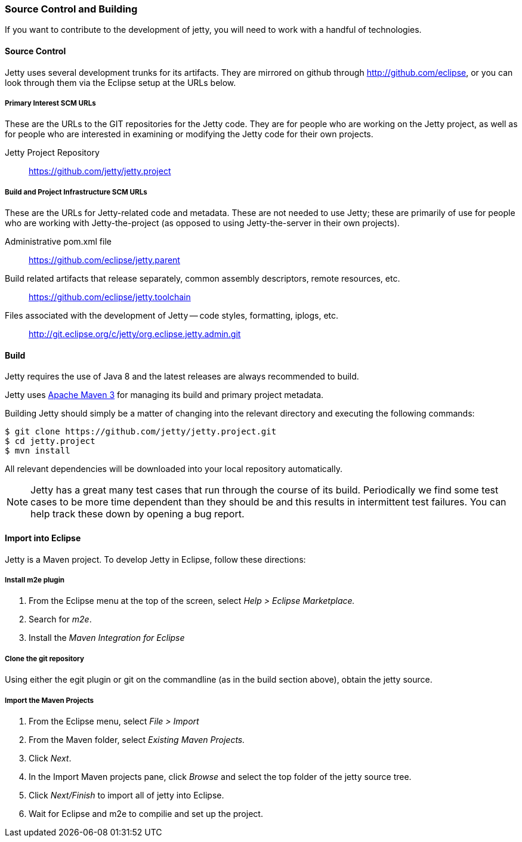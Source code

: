//
//  ========================================================================
//  Copyright (c) 1995-2022 Mort Bay Consulting Pty Ltd and others.
//  ========================================================================
//  All rights reserved. This program and the accompanying materials
//  are made available under the terms of the Eclipse Public License v1.0
//  and Apache License v2.0 which accompanies this distribution.
//
//      The Eclipse Public License is available at
//      http://www.eclipse.org/legal/epl-v10.html
//
//      The Apache License v2.0 is available at
//      http://www.opensource.org/licenses/apache2.0.php
//
//  You may elect to redistribute this code under either of these licenses.
//  ========================================================================
//

[[contributing-source-build]]
=== Source Control and Building

If you want to contribute to the development of jetty, you will need to work with a handful of technologies.

[[contributing-source]]
==== Source Control

Jetty uses several development trunks for its artifacts.
They are mirrored on github through http://github.com/eclipse, or you can look through them via the Eclipse setup at the URLs below.

===== Primary Interest SCM URLs

These are the URLs to the GIT repositories for the Jetty code.
They are for people who are working on the Jetty project, as well as for people who are interested in examining or modifying the Jetty code for their own projects.

Jetty Project Repository::
  https://github.com/jetty/jetty.project

===== Build and Project Infrastructure SCM URLs

These are the URLs for Jetty-related code and metadata.
These are not needed to use Jetty; these are primarily of use for people who are working with Jetty-the-project (as opposed to using Jetty-the-server in their own projects).

Administrative pom.xml file::
  https://github.com/eclipse/jetty.parent
Build related artifacts that release separately, common assembly descriptors, remote resources, etc.::
  https://github.com/eclipse/jetty.toolchain
Files associated with the development of Jetty -- code styles, formatting, iplogs, etc.::
  http://git.eclipse.org/c/jetty/org.eclipse.jetty.admin.git

==== Build

Jetty requires the use of Java 8 and the latest releases are always recommended to build.

Jetty uses http://maven.apache.org/[Apache Maven 3] for managing its build and primary project metadata.

Building Jetty should simply be a matter of changing into the relevant directory and executing the following commands:

[source, screen]
----

$ git clone https://github.com/jetty/jetty.project.git
$ cd jetty.project
$ mvn install

    
----

All relevant dependencies will be downloaded into your local repository automatically.

[NOTE]
====
Jetty has a great many test cases that run through the course of its build.
Periodically we find some test cases to be more time dependent than they should be and this results in intermittent test failures.
You can help track these down by opening a bug report.
====
==== Import into Eclipse

Jetty is a Maven project. To develop Jetty in Eclipse, follow these directions:

===== Install m2e plugin

1.  From the Eclipse menu at the top of the screen, select _Help > Eclipse Marketplace._
2.  Search for __m2e__.
3.  Install the _Maven Integration for Eclipse_

===== Clone the git repository

Using either the egit plugin or git on the commandline (as in the build section above), obtain the jetty source.

===== Import the Maven Projects

1.  From the Eclipse menu, select _File > Import_
2.  From the Maven folder, select _Existing Maven Projects._
3.  Click __Next__.
4.  In the Import Maven projects pane, click _Browse_ and select the top folder of the jetty source tree.
5.  Click _Next/Finish_ to import all of jetty into Eclipse.
6.  Wait for Eclipse and m2e to compilie and set up the project.
